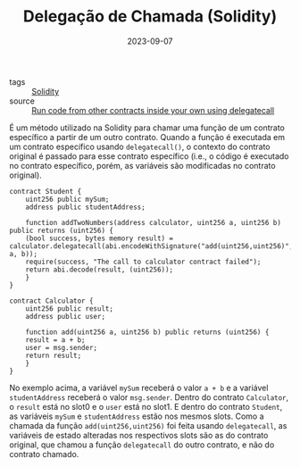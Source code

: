 :PROPERTIES:
:ID:       f52c362f-b13c-41f2-9e22-1a05c87c89a2
:END:
#+TITLE: Delegação de Chamada (Solidity)
#+DATE: 2023-09-07
- tags :: [[id:2411f6c4-d357-4d4f-aa93-28c6770b5bd0][Solidity]]
- source :: [[https://learnweb3.io/degrees/ethereum-developer-degree/senior/run-code-from-other-contracts-inside-your-own-using-delegatecall/][Run code from other contracts inside your own using delegatecall]]

É um método utilizado na Solidity para chamar uma função de um contrato específico a partir de um outro contrato. Quando a função é executada em um contrato específico usando ~delegatecall()~, o contexto do contrato original é passado para esse contrato específico (i.e., o código é executado no contrato específico, porém, as variáveis são modificadas no contrato original).

#+BEGIN_SRC solidity
  contract Student {
      uint256 public mySum;
      address public studentAddress;

      function addTwoNumbers(address calculator, uint256 a, uint256 b) public returns (uint256) {
	  (bool success, bytes memory result) = calculator.delegatecall(abi.encodeWithSignature("add(uint256,uint256)", a, b));
	  require(success, "The call to calculator contract failed");
	  return abi.decode(result, (uint256));
      }
  }

  contract Calculator {
      uint256 public result;
      address public user;

      function add(uint256 a, uint256 b) public returns (uint256) {
	  result = a + b;
	  user = msg.sender;
	  return result;
      }
  }
#+END_SRC

No exemplo acima, a variável ~mySum~ receberá o valor ~a + b~ e a variável ~studentAddress~ receberá o valor ~msg.sender~. Dentro do contrato ~Calculator~, o ~result~ está no slot0 e o ~user~ está no slot1. E dentro do contrato ~Student~, as variáveis ~mySum~ e ~studentAddress~ estão nos mesmos slots. Como a chamada da função ~add(uint256,uint256)~ foi feita usando ~delegatecall~, as variáveis de estado alteradas nos respectivos slots são as do contrato original, que chamou a função ~delegatecall~ do outro contrato, e não do contrato chamado.
